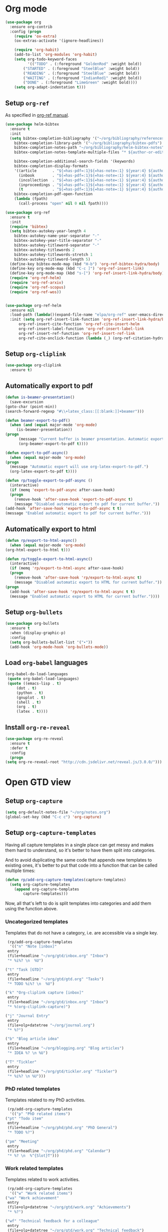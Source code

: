 #+property: header-args :results silent
* Org mode
  :PROPERTIES:
  :header-args:emacs-lisp: :results none
  :END:
  #+begin_src emacs-lisp
    (use-package org
      :ensure org-contrib
      :config (progn
		(require 'ox-extra)
		(ox-extras-activate '(ignore-headlines))

		(require 'org-habit)
		(add-to-list 'org-modules 'org-habit)
		(setq org-todo-keyword-faces
		      '(("TODO" . (:foreground "GoldenRod" :weight bold))
			("STARTED" . (:foreground "SteelBlue" :weight bold))
			("READING" . (:foreground "SteelBlue" :weight bold))
			("WAITING" . (:foreground "IndianRed1" :weight bold))
			("DONE" . (:foreground "LimeGreen" :weight bold))))
		(setq org-adapt-indentation t)))
  #+end_src
** Setup =org-ref=
   As specified in [[https://github.com/jkitchin/org-ref/blob/master/org-ref.org][org-ref manual]].
   #+begin_src emacs-lisp
     (use-package helm-bibtex
       :ensure t
       :init
       (setq bibtex-completion-bibliography '("~/org/bibliography/references.bib")
	     bibtex-completion-library-path '("~/org/bibliography/bibtex-pdfs")
	     bibtex-completion-notes-path "~/org/bibliography/helm-bibtex-notes"
	     bibtex-completion-notes-template-multiple-files "* ${author-or-editor}, ${title}, ${journal}, (${year}) :${=type=}: \n\nSee [[cite:&${=key=}]]\n"

	     bibtex-completion-additional-search-fields '(keywords)
	     bibtex-completion-display-formats
	     '((article       . "${=has-pdf=:1}${=has-note=:1} ${year:4} ${author:36} ${title:*} ${journal:40}")
	       (inbook        . "${=has-pdf=:1}${=has-note=:1} ${year:4} ${author:36} ${title:*} Chapter ${chapter:32}")
	       (incollection  . "${=has-pdf=:1}${=has-note=:1} ${year:4} ${author:36} ${title:*} ${booktitle:40}")
	       (inproceedings . "${=has-pdf=:1}${=has-note=:1} ${year:4} ${author:36} ${title:*} ${booktitle:40}")
	       (t             . "${=has-pdf=:1}${=has-note=:1} ${year:4} ${author:36} ${title:*}"))
	     bibtex-completion-pdf-open-function
	     (lambda (fpath)
	       (call-process "open" nil 0 nil fpath))))

     (use-package org-ref
       :ensure t
       :init
       (require 'bibtex)
       (setq bibtex-autokey-year-length 4
	     bibtex-autokey-name-year-separator "-"
	     bibtex-autokey-year-title-separator "-"
	     bibtex-autokey-titleword-separator "-"
	     bibtex-autokey-titlewords 2
	     bibtex-autokey-titlewords-stretch 1
	     bibtex-autokey-titleword-length 5)
       (define-key bibtex-mode-map (kbd "H-b") 'org-ref-bibtex-hydra/body)
       (define-key org-mode-map (kbd "C-c ]") 'org-ref-insert-link)
       (define-key org-mode-map (kbd "s-[") 'org-ref-insert-link-hydra/body)
       (require 'org-ref-helm)
       (require 'org-ref-arxiv)
       (require 'org-ref-scopus)
       (require 'org-ref-wos))


     (use-package org-ref-helm
       :ensure nil
       :load-path (lambda()(expand-file-name "elpa/org-ref" user-emacs-directory))
       :init (setq org-ref-insert-link-function 'org-ref-insert-link-hydra/body
		   org-ref-insert-cite-function 'org-ref-cite-insert-helm
		   org-ref-insert-label-function 'org-ref-insert-label-link
		   org-ref-insert-ref-function 'org-ref-insert-ref-link
		   org-ref-cite-onclick-function (lambda (_) (org-ref-citation-hydra/body))))

   #+end_src
** Setup =org-cliplink=
   #+begin_src emacs-lisp
     (use-package org-cliplink
       :ensure t)
   #+end_src
** Automatically export to pdf
   #+begin_src emacs-lisp
     (defun is-beamer-presentation()
       (save-excursion
	 (goto-char (point-min))
	 (search-forward-regexp "#\\+latex_class:[[:blank:]]+beamer")))

     (defun beamer-export-to-pdf()
       (when (and (equal major-mode 'org-mode)
		  (is-beamer-presentation))
	 (progn
	       (message "Current buffer is beamer presentation. Automatic export will use org-beamer-export-to-pdf.")
	       (org-beamer-export-to-pdf t))))

     (defun export-to-pdf-async()
       (when (equal major-mode 'org-mode)
	 (progn
	   (message "Automatic export will use org-latex-export-to-pdf.")
	   (org-latex-export-to-pdf t))))

     (defun rp/toggle-export-to-pdf-async ()
       (interactive)
       (if (memq 'export-to-pdf-async after-save-hook)
	   (progn
	     (remove-hook 'after-save-hook 'export-to-pdf-async t)
	     (message "Disabled automatic export to pdf for current buffer."))
	 (add-hook 'after-save-hook 'export-to-pdf-async t t)
	 (message "Enabled automatic export to pdf for current buffer.")))

   #+end_src
** Automatically export to html
   #+begin_src emacs-lisp
     (defun rp/export-to-html-async()
       (when (equal major-mode 'org-mode)
	 (org-html-export-to-html t)))

     (defun rp/toggle-export-to-html-async()
       (interactive)
       (if (memq 'rp/export-to-html-async after-save-hook)
	   (progn
	     (remove-hook 'after-save-hook 'rp/export-to-html-async t)
	     (message "Disabled automatic export to HTML for current buffer."))
	 (progn
	   (add-hook 'after-save-hook 'rp/export-to-html-async t t)
	   (message "Enabled automatic export to HTML for current buffer."))))
   #+end_src

** Setup =org-bullets=

   #+begin_src emacs-lisp
     (use-package org-bullets
       :ensure t
       :when (display-graphic-p)
       :config
       (setq org-bullets-bullet-list '("∙"))
       (add-hook 'org-mode-hook 'org-bullets-mode))
   #+end_src

** Load =org-babel= languages

   #+begin_src emacs-lisp
     (org-babel-do-load-languages
      (quote org-babel-load-languages)
      (quote ((emacs-lisp . t)
	      (dot . t)
	      (python . t)
	      (gnuplot . t)
	      (shell . t)
	      (org . t)
	      (latex . t))))

   #+end_src

** Install =org-re-reveal=

   #+begin_src emacs-lisp
     (use-package org-re-reveal
       :ensure t
       :defer t
       :config
       (progn
	 (setq org-re-reveal-root "http://cdn.jsdelivr.net/reveal.js/3.0.0/")))
   #+end_src

* Open GTD view
  :PROPERTIES:
  :header-args:emacs-lisp: :results none
  :END:
** Setup =org-capture=
   #+BEGIN_SRC emacs-lisp
     (setq org-default-notes-file "~/org/notes.org")
     (global-set-key (kbd "C-c c") 'org-capture)
   #+END_SRC
** Setup =org-capture-templates=

   Having all capture templates in a single place can get messy and makes them hard to understand, so it's better to have them split into categories.

   And to avoid duplicating the same code that appends new templates to existing ones, it's better to put that code into a function that can be called multiple times:
   #+BEGIN_SRC emacs-lisp
     (defun rp/add-org-capture-templates(capture-templates)
       (setq org-capture-templates
	     (append org-capture-templates
		     capture-templates)))
   #+END_SRC

   Now, all that's left to do is split templates into categories and add them using the function above.

*** Uncategorized templates

    Templates that do not have a category, i.e. are accessible via a single key.

    #+begin_src emacs-lisp
      (rp/add-org-capture-templates
       '(("n" "Note [inbox]"
	  entry
	  (file+headline "~/org/gtd/inbox.org" "Inbox")
	  "* %i%? \n  %U")

	 ("t" "Task [GTD]"
	  entry
	  (file+headline "~/org/gtd/gtd.org" "Tasks")
	  "* TODO %i%? \n  %U")

	 ("k" "Org-cliplink capture [inbox]"
	  entry
	  (file+headline "~/org/gtd/inbox.org" "Inbox")
	  "* %(org-cliplink-capture)")

	 ("j" "Journal Entry"
	  entry
	  (file+olp+datetree "~/org/journal.org")
	  "* %?")

	 ("b" "Blog article idea"
	  entry
	  (file+headline "~/org/blogging.org" "Blog articles")
	  "* IDEA %? \n %U")

	 ("T" "Tickler"
	  entry
	  (file+headline "~/org/gtd/tickler.org" "Tickler")
	  "* %i%? \n %U")))
    #+end_src

*** PhD related templates

    Templates related to my PhD activities.

    #+begin_src emacs-lisp
      (rp/add-org-capture-templates
       '(("p" "PhD related items")
	 ("pt" "Todo item"
	  entry
	  (file+headline "~/org/phd/phd.org" "PhD General")
	  "* TODO %?")

	 ("pm" "Meeting"
	  entry
	  (file+headline "~/org/phd/phd.org" "Calendar")
	  "* %? \n  %^{Slot}T")))
    #+end_src

*** Work related templates

    Templates related to work activities.

    #+begin_src emacs-lisp
      (rp/add-org-capture-templates
       '(("w" "Work related items")
	 ("wa" "Work achievement"
	  entry
	  (file+olp+datetree "~/org/gtd/work.org" "Achievements")
	  "* %?")

	 ("wf" "Technical feedback for a colleague"
	  entry
	  (file+olp+datetree "~/org/gtd/work.org" "Technical feedback")
	  "* %?")

	 ("wt" "Todo item"
	  entry
	  (file+headline "~/org/gtd/work.org" "Work")
	  "* TODO %?")

	 ("wm" "Meeting"
	  entry
	  (file+headline "~/org/gtd/work.org" "Outlook")
	  "* %? %(org-set-tags \"WORK\") \n  %^{Slot}T")

	 ("wr" "Retrospective remark"
	  entry
	  (file+headline "~/org/gtd/work.org" "Upcomming retrospective")
	  "* TODO %? \n %U")

	 ("wj" "Journal Entry"
	  entry
	  (file+olp+datetree "~/org/gtd/work.org" "Journal")
	  "* %?")))
    #+end_src

*** Templates for interruptions

    Templates to capture interruptions of various sorts.

    #+begin_src emacs-lisp
      (rp/add-org-capture-templates
       '(("i" "Interruptions")
	 ("iw" "Work-related interruption"
	  entry
	  (file+headline "~/org/gtd/work.org" "Interruptions")
	  "* %? \n" :clock-in t)

	 ("ii" "Iaşi AI related interruption"
	  entry
	  (file+headline "~/org/iasi.ai/iasi-ai.org" "Orice Alte Chestiuni")
	  "* %? \n" :clock-in t)

	 ("ip" "PhD related interruption"
	  entry
	  (file+headline "~/org/phd/phd.org" "Întreruperi")
	  "* %? \n" :clock-in t)))
    #+end_src

** Setup =org-refile-targets=
   #+BEGIN_SRC emacs-lisp
     (setq org-refile-targets '(("~/org/gtd/gtd.org" :maxlevel . 3)
				("~/org/gtd/some-day.org" :level . 1)
				("~/org/gtd/tickler.org" :maxlevel . 2)
				("~/org/blogging.org" :level . 1)
				("~/org/gtd/work.org" :maxlevel . 6)
				("~/org/bibliography/reading-list.org" :maxlevel . 2)
				("~/org/phd/phd.org" :maxlevel . 4)
				("~/org/iasi.ai/iasi-ai.org" :level . 1)))
   #+END_SRC
  As found in this [[http://members.optusnet.com.au/~charles57/GTD/mydotemacs.txt][emacs init file]]. The full GTD workflow is explained int the [[http://members.optusnet.com.au/~charles57/GTD/gtd_workflow.html][blog post]].
  #+BEGIN_SRC emacs-lisp
    (add-hook 'org-agenda-mode-hook 'hl-line-mode)

    (defun gtd()
      (interactive)
      (progn
	(find-file "~/org/gtd/gtd.org")
	(find-file "~/org/bibliography/reading-list.org")
	(org-agenda-list)
	(switch-to-buffer "*Org Agenda*")
	(delete-other-windows)
	(org-agenda-redo-all)))

    (global-set-key (kbd "C-c g") 'gtd)
  #+END_SRC
* Agenda

  #+BEGIN_SRC emacs-lisp
    (setq org-agenda-files
	  (list "~/org/gtd/inbox.org"
		"~/org/gtd/gtd.org"
		"~/org/gtd/work.org"
		"~/org/gtd/some-day.org"
		"~/org/gtd/tickler.org"
		"~/org/gtd/events.org"
		"~/org/bibliography/reading-list.org"
		"~/org/blogging.org"
		"~/org/phd/phd.org"
		"~/org/iasi.ai/iasi-ai.org")
	  org-agenda-span 'day)
    ;; (setq org-agenda-repeating-timestamp-show-all nil)
    (setq org-agenda-skip-deadline-if-done t)
    (setq org-agenda-skip-scheduled-if-done t)
  #+END_SRC

** Define macro for displaying timestamps on workdays

   The following macro will allocate time slots for meetings that are recurring on work days (Monday to Friday).

   Usage example:
   #+begin_quote
   * Some meeting
     <%%(rp/workdays-at "8:30-9:00")>
   #+end_quote

   #+begin_src emacs-lisp
     (defmacro rp/on-days-at(days time-slot)
       `(if (memq (calendar-day-of-week date) ,days)
	    (format "%s %s"
		    (org-format-time-string "%y-%m-%d" (org-today))
		    ,time-slot)))

     (defmacro rp/workdays-at(time-slot)
       `(rp/on-days-at '(1 2 3 4 5) ,time-slot))
   #+end_src

* Effort estimates
  Setup [[https://orgmode.org/manual/Effort-Estimates.html][effort estimates]] for tasks. Adapted from [[https://writequit.org/denver-emacs/presentations/2017-04-11-time-clocking-with-org.html][Clocking time with Org-mode]].
  #+begin_src emacs-lisp
    (setq org-global-properties
	  '(("Effort_ALL" .
	     "0:10 0:20 0:30 1:00 2:00 3:00 4:00 6:00 8:00 0:00")))


    (setq org-columns-default-format
	  "%38ITEM(Details) %TAGS(Context) %7TODO(To Do) %5Effort(Time){:} %6CLOCKSUM{Total}")
  #+end_src
* Install =org-roam=
  #+begin_src emacs-lisp
    (use-package org-roam
      :ensure t
      :init
      (setq org-roam-v2-ack t)
      :custom
      (org-roam-directory "~/org/roam")
      :bind (("C-c n l" . org-roam-buffer-toggle)
	     ("C-c n f" . org-roam-node-find)
	     ("C-c n i" . org-roam-node-insert))
      :config
      (org-roam-setup))
  #+end_src
